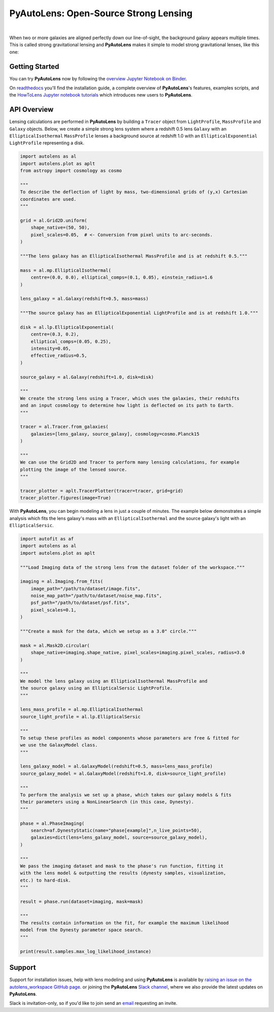 PyAutoLens: Open-Source Strong Lensing
======================================

.. |nbsp| unicode:: 0xA0
    :trim:

.. |code-style| image:: https://img.shields.io/badge/code%20style-black-000000.svg
    :target: https://github.com/psf/black

.. |arXiv| image:: https://img.shields.io/badge/arXiv-1708.07377-blue
    :target: https://arxiv.org/abs/1708.07377

|nbsp| |code-style| |nbsp| |arXiv|

When two or more galaxies are aligned perfectly down our line-of-sight, the background galaxy appears multiple times.
This is called strong gravitational lensing and **PyAutoLens** makes it simple to model strong gravitational lenses,
like this one:

.. image:: https://github.com/Jammy2211/PyAutoLens/blob/development/imageaxis.png

Getting Started
---------------

You can try **PyAutoLens** now by following the `overview Jupyter Notebook on
Binder <https://mybinder.org/v2/gh/Jammy2211/autolens_workspace/664a86aa84ddf8fdf044e2e4e7db21876ac1de91?filepath=overview.ipynb>`_.

On `readthedocs <https://pyautolens.readthedocs.io/>`_ you'll find the installation guide, a complete overview
of **PyAutoLens**'s features, examples scripts, and
the `HowToLens Jupyter notebook tutorials <https://pyautolens.readthedocs.io/en/latest/howtolens/howtolens.html>`_ which
introduces new users to **PyAutoLens**.

API Overview
------------

Lensing calculations are performed in **PyAutoLens** by building a ``Tracer`` object from ``LightProfile``,
``MassProfile`` and ``Galaxy`` objects. Below, we create a simple strong lens system where a redshift 0.5
lens ``Galaxy`` with an ``EllipticalIsothermal`` ``MassProfile`` lenses a background source at redshift 1.0 with an
``EllipticalExponential`` ``LightProfile`` representing a disk.

.. code-block:: python

    import autolens as al
    import autolens.plot as aplt
    from astropy import cosmology as cosmo

    """
    To describe the deflection of light by mass, two-dimensional grids of (y,x) Cartesian
    coordinates are used.
    """

    grid = al.Grid2D.uniform(
        shape_native=(50, 50),
        pixel_scales=0.05,  # <- Conversion from pixel units to arc-seconds.
    )

    """The lens galaxy has an EllipticalIsothermal MassProfile and is at redshift 0.5."""

    mass = al.mp.EllipticalIsothermal(
        centre=(0.0, 0.0), elliptical_comps=(0.1, 0.05), einstein_radius=1.6
    )

    lens_galaxy = al.Galaxy(redshift=0.5, mass=mass)

    """The source galaxy has an EllipticalExponential LightProfile and is at redshift 1.0."""

    disk = al.lp.EllipticalExponential(
        centre=(0.3, 0.2),
        elliptical_comps=(0.05, 0.25),
        intensity=0.05,
        effective_radius=0.5,
    )

    source_galaxy = al.Galaxy(redshift=1.0, disk=disk)

    """
    We create the strong lens using a Tracer, which uses the galaxies, their redshifts
    and an input cosmology to determine how light is deflected on its path to Earth.
    """

    tracer = al.Tracer.from_galaxies(
        galaxies=[lens_galaxy, source_galaxy], cosmology=cosmo.Planck15
    )

    """
    We can use the Grid2D and Tracer to perform many lensing calculations, for example
    plotting the image of the lensed source.
    """

    tracer_plotter = aplt.TracerPlotter(tracer=tracer, grid=grid)
    tracer_plotter.figures(image=True)

With **PyAutoLens**, you can begin modeling a lens in just a couple of minutes. The example below demonstrates
a simple analysis which fits the lens galaxy's mass with an ``EllipticalIsothermal`` and the source galaxy's light
with an ``EllipticalSersic``.

.. code-block:: python

    import autofit as af
    import autolens as al
    import autolens.plot as aplt

    """Load Imaging data of the strong lens from the dataset folder of the workspace."""

    imaging = al.Imaging.from_fits(
        image_path="/path/to/dataset/image.fits",
        noise_map_path="/path/to/dataset/noise_map.fits",
        psf_path="/path/to/dataset/psf.fits",
        pixel_scales=0.1,
    )

    """Create a mask for the data, which we setup as a 3.0" circle."""

    mask = al.Mask2D.circular(
        shape_native=imaging.shape_native, pixel_scales=imaging.pixel_scales, radius=3.0
    )

    """
    We model the lens galaxy using an EllipticalIsothermal MassProfile and
    the source galaxy using an EllipticalSersic LightProfile.
    """

    lens_mass_profile = al.mp.EllipticalIsothermal
    source_light_profile = al.lp.EllipticalSersic

    """
    To setup these profiles as model components whose parameters are free & fitted for
    we use the GalaxyModel class.
    """

    lens_galaxy_model = al.GalaxyModel(redshift=0.5, mass=lens_mass_profile)
    source_galaxy_model = al.GalaxyModel(redshift=1.0, disk=source_light_profile)

    """
    To perform the analysis we set up a phase, which takes our galaxy models & fits
    their parameters using a NonLinearSearch (in this case, Dynesty).
    """

    phase = al.PhaseImaging(
        search=af.DynestyStatic(name="phase[example]",n_live_points=50),
        galaxies=dict(lens=lens_galaxy_model, source=source_galaxy_model),
    )

    """
    We pass the imaging dataset and mask to the phase's run function, fitting it
    with the lens model & outputting the results (dynesty samples, visualization,
    etc.) to hard-disk.
    """

    result = phase.run(dataset=imaging, mask=mask)

    """
    The results contain information on the fit, for example the maximum likelihood
    model from the Dynesty parameter space search.
    """

    print(result.samples.max_log_likelihood_instance)

Support
-------

Support for installation issues, help with lens modeling and using **PyAutoLens** is available by
`raising an issue on the autolens_workspace GitHub page <https://github.com/Jammy2211/autolens_workspace/issues>`_. or
joining the **PyAutoLens** `Slack channel <https://pyautolens.slack.com/>`_, where we also provide the latest updates on
**PyAutoLens**.

Slack is invitation-only, so if you'd like to join send an `email <https://github.com/Jammy2211>`_ requesting an
invite.
